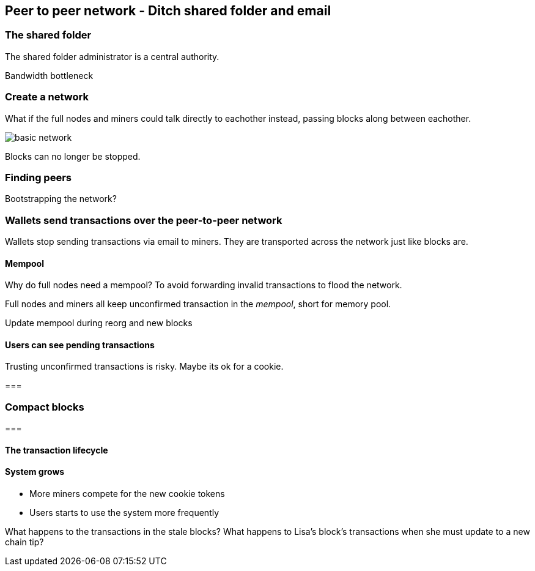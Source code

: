 [[ch08]]
== Peer to peer network - Ditch shared folder and email

=== The shared folder

The shared folder administrator is a central authority.

Bandwidth bottleneck

=== Create a network

What if the full nodes and miners could talk directly to eachother
instead, passing blocks along between eachother.

image::{imagedir}/basic-network.svg[]

Blocks can no longer be stopped.

=== Finding peers

Bootstrapping the network?

=== Wallets send transactions over the peer-to-peer network

Wallets stop sending transactions via email to miners. They are
transported across the network just like blocks are.

==== Mempool

Why do full nodes need a mempool? To avoid forwarding invalid
transactions to flood the network.

Full nodes and miners all keep unconfirmed transaction in the
_mempool_, short for memory pool.

Update mempool during reorg and new blocks

==== Users can see pending transactions

Trusting unconfirmed transactions is risky. Maybe its ok for a cookie.

===

=== Compact blocks

=== 

==== The transaction lifecycle

==== System grows

* More miners compete for the new cookie tokens
* Users starts to use the system more frequently

What happens to the transactions in the stale blocks? What happens to
Lisa's block's transactions when she must update to a new chain tip?

